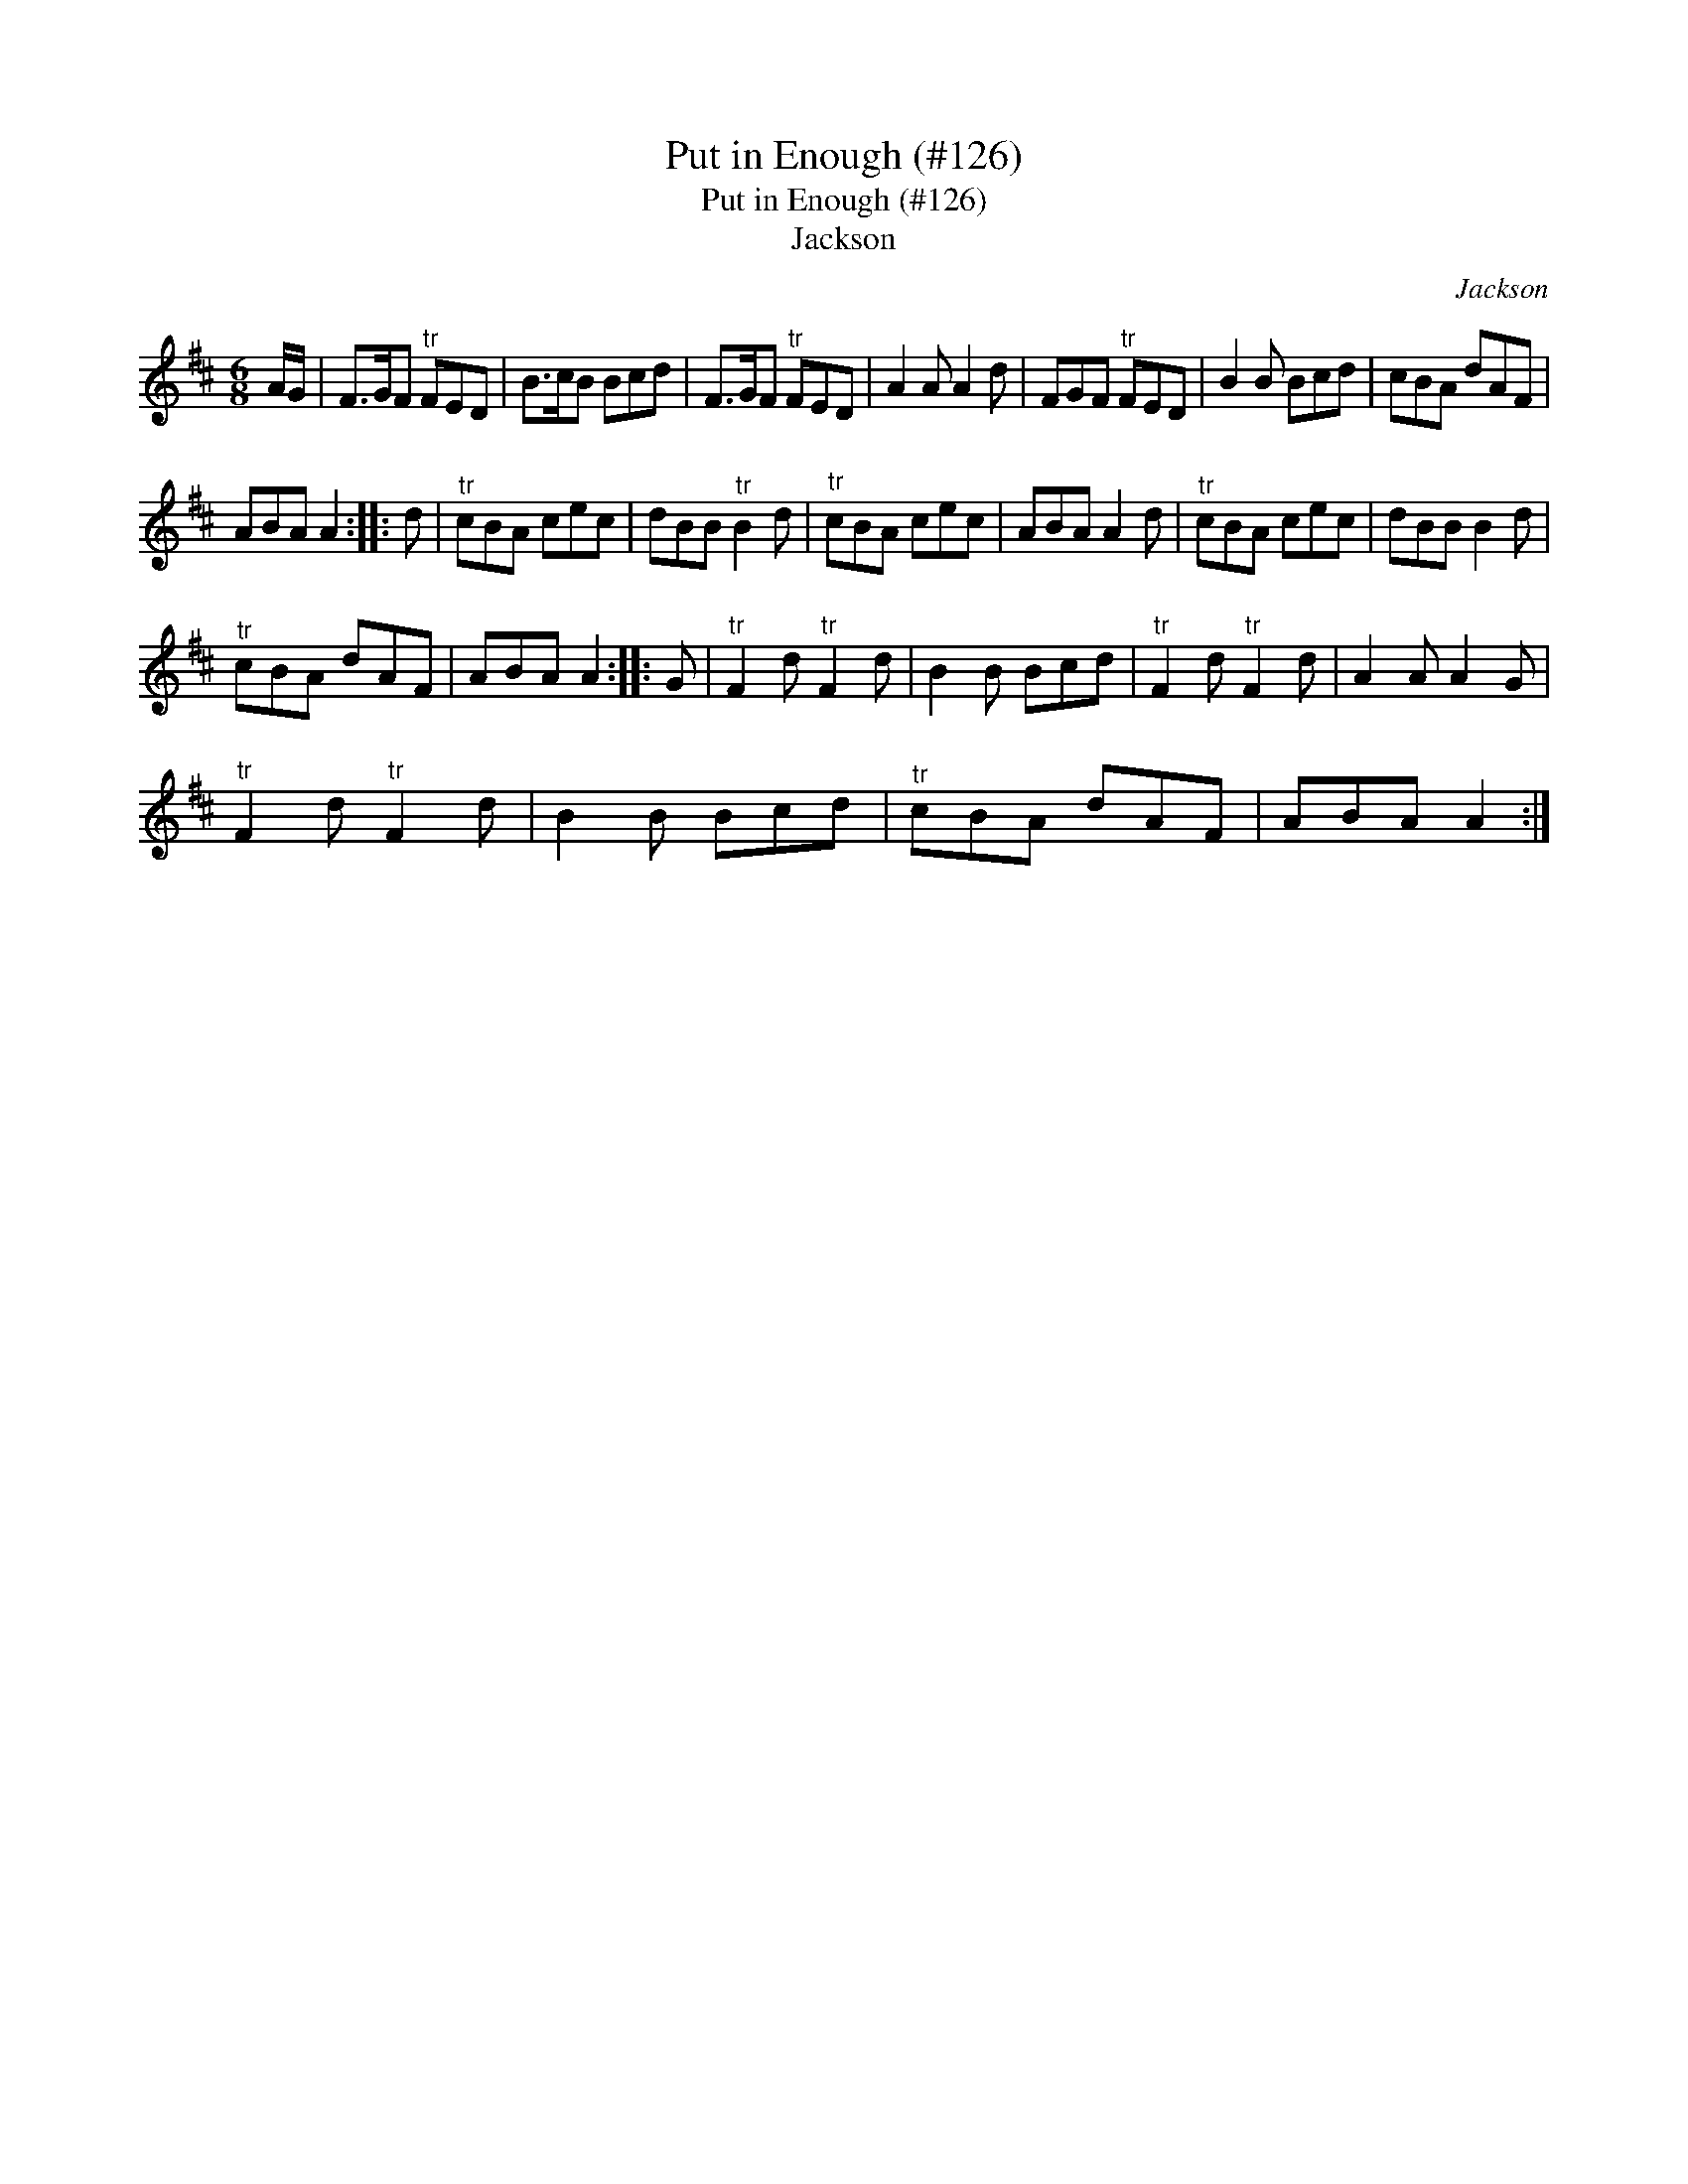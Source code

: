 X:1
T:Put in Enough (#126)
T:Put in Enough (#126)
T:Jackson
C:Jackson
L:1/8
M:6/8
K:D
V:1 treble 
V:1
 A/G/ | F>GF"^tr" FED | B>cB Bcd | F>GF"^tr" FED | A2 A A2 d | FGF"^tr" FED | B2 B Bcd | cBA dAF | %8
 ABA A2 :: d |"^tr" cBA cec | dBB"^tr" B2 d |"^tr" cBA cec | ABA A2 d |"^tr" cBA cec | dBB B2 d | %16
"^tr" cBA dAF | ABA A2 :: G |"^tr" F2 d"^tr" F2 d | B2 B Bcd |"^tr" F2 d"^tr" F2 d | A2 A A2 G | %23
"^tr" F2 d"^tr" F2 d | B2 B Bcd |"^tr" cBA dAF | ABA A2 :| %27

